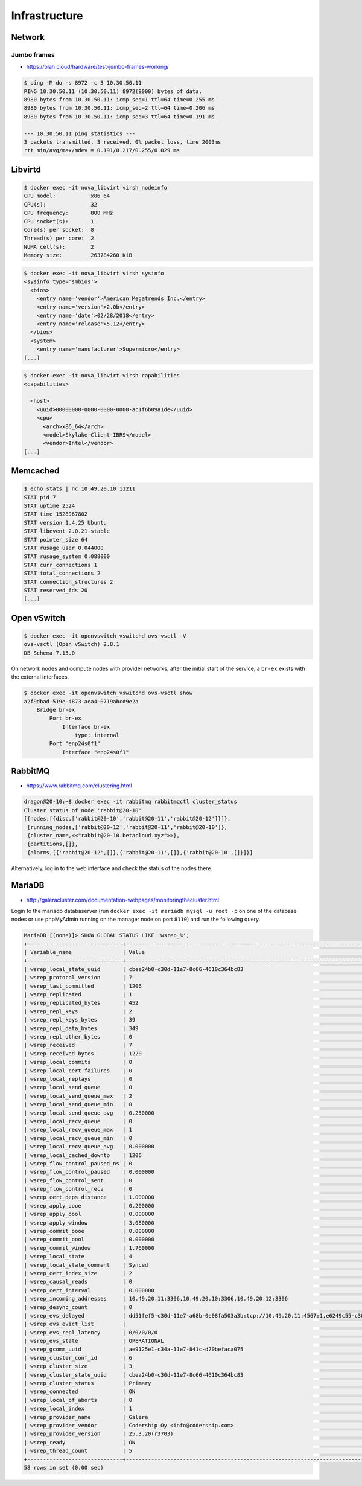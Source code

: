 ==============
Infrastructure
==============

Network
=======

Jumbo frames
------------

* https://blah.cloud/hardware/test-jumbo-frames-working/

.. code-block:: console

   $ ping -M do -s 8972 -c 3 10.30.50.11
   PING 10.30.50.11 (10.30.50.11) 8972(9000) bytes of data.
   8980 bytes from 10.30.50.11: icmp_seq=1 ttl=64 time=0.255 ms
   8980 bytes from 10.30.50.11: icmp_seq=2 ttl=64 time=0.206 ms
   8980 bytes from 10.30.50.11: icmp_seq=3 ttl=64 time=0.191 ms

   --- 10.30.50.11 ping statistics ---
   3 packets transmitted, 3 received, 0% packet loss, time 2003ms
   rtt min/avg/max/mdev = 0.191/0.217/0.255/0.029 ms

Libvirtd
========

.. code-block:: console

   $ docker exec -it nova_libvirt virsh nodeinfo
   CPU model:           x86_64
   CPU(s):              32
   CPU frequency:       800 MHz
   CPU socket(s):       1
   Core(s) per socket:  8
   Thread(s) per core:  2
   NUMA cell(s):        2
   Memory size:         263784260 KiB

.. code-block:: console

   $ docker exec -it nova_libvirt virsh sysinfo
   <sysinfo type='smbios'>
     <bios>
       <entry name='vendor'>American Megatrends Inc.</entry>
       <entry name='version'>2.0b</entry>
       <entry name='date'>02/28/2018</entry>
       <entry name='release'>5.12</entry>
     </bios>
     <system>
       <entry name='manufacturer'>Supermicro</entry>
   [...]

.. code-block:: console

   $ docker exec -it nova_libvirt virsh capabilities
   <capabilities>

     <host>
       <uuid>00000000-0000-0000-0000-ac1f6b09a1de</uuid>
       <cpu>
         <arch>x86_64</arch>
         <model>Skylake-Client-IBRS</model>
         <vendor>Intel</vendor>
   [...]

Memcached
=========

.. code-block:: console

   $ echo stats | nc 10.49.20.10 11211
   STAT pid 7
   STAT uptime 2524
   STAT time 1528967802
   STAT version 1.4.25 Ubuntu
   STAT libevent 2.0.21-stable
   STAT pointer_size 64
   STAT rusage_user 0.044000
   STAT rusage_system 0.088000
   STAT curr_connections 1
   STAT total_connections 2
   STAT connection_structures 2
   STAT reserved_fds 20
   [...]

Open vSwitch
============

.. code-block:: console

   $ docker exec -it openvswitch_vswitchd ovs-vsctl -V
   ovs-vsctl (Open vSwitch) 2.8.1
   DB Schema 7.15.0

On network nodes and compute nodes with provider networks, after the initial start of
the service, a ``br-ex`` exists with the external interfaces.

.. code-block:: console

   $ docker exec -it openvswitch_vswitchd ovs-vsctl show
   a2f9dbad-519e-4873-aea4-0719abcd9e2a
       Bridge br-ex
           Port br-ex
               Interface br-ex
                   type: internal
           Port "enp24s0f1"
               Interface "enp24s0f1"

RabbitMQ
========

* https://www.rabbitmq.com/clustering.html

.. code-block:: console

   dragon@20-10:~$ docker exec -it rabbitmq rabbitmqctl cluster_status
   Cluster status of node 'rabbit@20-10'
   [{nodes,[{disc,['rabbit@20-10','rabbit@20-11','rabbit@20-12']}]},
    {running_nodes,['rabbit@20-12','rabbit@20-11','rabbit@20-10']},
    {cluster_name,<<"rabbit@20-10.betacloud.xyz">>},
    {partitions,[]},
    {alarms,[{'rabbit@20-12',[]},{'rabbit@20-11',[]},{'rabbit@20-10',[]}]}]

Alternatively, log in to the web interface and check the status of the nodes there.

.. image:: /images/rabbitmq-nodes.png

MariaDB
=======

* http://galeracluster.com/documentation-webpages/monitoringthecluster.html

Login to the mariadb databaserver (run ``docker exec -it mariadb mysql -u root -p`` on one of the
database nodes or use phpMyAdmin running on the manager node on port ``8110``) and run the following
query.

.. code-block:: console

   MariaDB [(none)]> SHOW GLOBAL STATUS LIKE 'wsrep_%';
   +------------------------------+-----------------------------------------------------------------------------------------------------------------------------+
   | Variable_name                | Value                                                                                                                       |
   +------------------------------+-----------------------------------------------------------------------------------------------------------------------------+
   | wsrep_local_state_uuid       | cbea24b0-c30d-11e7-8c66-4610c364bc83                                                                                        |
   | wsrep_protocol_version       | 7                                                                                                                           |
   | wsrep_last_committed         | 1206                                                                                                                        |
   | wsrep_replicated             | 1                                                                                                                           |
   | wsrep_replicated_bytes       | 452                                                                                                                         |
   | wsrep_repl_keys              | 2                                                                                                                           |
   | wsrep_repl_keys_bytes        | 39                                                                                                                          |
   | wsrep_repl_data_bytes        | 349                                                                                                                         |
   | wsrep_repl_other_bytes       | 0                                                                                                                           |
   | wsrep_received               | 7                                                                                                                           |
   | wsrep_received_bytes         | 1220                                                                                                                        |
   | wsrep_local_commits          | 0                                                                                                                           |
   | wsrep_local_cert_failures    | 0                                                                                                                           |
   | wsrep_local_replays          | 0                                                                                                                           |
   | wsrep_local_send_queue       | 0                                                                                                                           |
   | wsrep_local_send_queue_max   | 2                                                                                                                           |
   | wsrep_local_send_queue_min   | 0                                                                                                                           |
   | wsrep_local_send_queue_avg   | 0.250000                                                                                                                    |
   | wsrep_local_recv_queue       | 0                                                                                                                           |
   | wsrep_local_recv_queue_max   | 1                                                                                                                           |
   | wsrep_local_recv_queue_min   | 0                                                                                                                           |
   | wsrep_local_recv_queue_avg   | 0.000000                                                                                                                    |
   | wsrep_local_cached_downto    | 1206                                                                                                                        |
   | wsrep_flow_control_paused_ns | 0                                                                                                                           |
   | wsrep_flow_control_paused    | 0.000000                                                                                                                    |
   | wsrep_flow_control_sent      | 0                                                                                                                           |
   | wsrep_flow_control_recv      | 0                                                                                                                           |
   | wsrep_cert_deps_distance     | 1.000000                                                                                                                    |
   | wsrep_apply_oooe             | 0.200000                                                                                                                    |
   | wsrep_apply_oool             | 0.000000                                                                                                                    |
   | wsrep_apply_window           | 3.080000                                                                                                                    |
   | wsrep_commit_oooe            | 0.000000                                                                                                                    |
   | wsrep_commit_oool            | 0.000000                                                                                                                    |
   | wsrep_commit_window          | 1.760000                                                                                                                    |
   | wsrep_local_state            | 4                                                                                                                           |
   | wsrep_local_state_comment    | Synced                                                                                                                      |
   | wsrep_cert_index_size        | 2                                                                                                                           |
   | wsrep_causal_reads           | 0                                                                                                                           |
   | wsrep_cert_interval          | 0.000000                                                                                                                    |
   | wsrep_incoming_addresses     | 10.49.20.11:3306,10.49.20.10:3306,10.49.20.12:3306                                                                          |
   | wsrep_desync_count           | 0                                                                                                                           |
   | wsrep_evs_delayed            | dd51fef5-c30d-11e7-a68b-0e08fa503a3b:tcp://10.49.20.11:4567:1,e6249c55-c30d-11e7-a09a-9643934a39d2:tcp://10.49.20.12:4567:1 |
   | wsrep_evs_evict_list         |                                                                                                                             |
   | wsrep_evs_repl_latency       | 0/0/0/0/0                                                                                                                   |
   | wsrep_evs_state              | OPERATIONAL                                                                                                                 |
   | wsrep_gcomm_uuid             | ae9125e1-c34a-11e7-841c-d70befaca075                                                                                        |
   | wsrep_cluster_conf_id        | 6                                                                                                                           |
   | wsrep_cluster_size           | 3                                                                                                                           |
   | wsrep_cluster_state_uuid     | cbea24b0-c30d-11e7-8c66-4610c364bc83                                                                                        |
   | wsrep_cluster_status         | Primary                                                                                                                     |
   | wsrep_connected              | ON                                                                                                                          |
   | wsrep_local_bf_aborts        | 0                                                                                                                           |
   | wsrep_local_index            | 1                                                                                                                           |
   | wsrep_provider_name          | Galera                                                                                                                      |
   | wsrep_provider_vendor        | Codership Oy <info@codership.com>                                                                                           |
   | wsrep_provider_version       | 25.3.20(r3703)                                                                                                              |
   | wsrep_ready                  | ON                                                                                                                          |
   | wsrep_thread_count           | 5                                                                                                                           |
   +------------------------------+-----------------------------------------------------------------------------------------------------------------------------+
   58 rows in set (0.00 sec)
